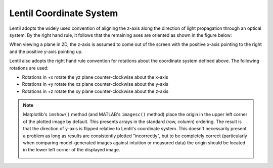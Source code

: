 .. _user-guide.coordinate-system:

************************
Lentil Coordinate System
************************

.. |Pupil| replace:: :class:`~lentil.Pupil`
.. |Image| replace:: :class:`~lentil.Image`

Lentil adopts the widely used convention of aligning the z-axis along the direction
of light propagation through an optical system. By the right hand rule, it follows that
the remaining axes are oriented as shown in the figure below:

.. image:: /_static/img/coordinate_system.png
    :width: 500px
    :align: center

When viewing a plane in 2D, the z-axis is assumed to come out of the screen with the
positive x-axis pointing to the right and the positive y-axis pointing up.

Lentil also adopts the right hand rule convention for rotations about the coordinate
system defined above. The following rotations are used:

* Rotations in +x rotate the yz plane counter-clockwise about the x-axis
* Rotations in +y rotate the xz plane counter-clockwise about the y-axis
* Rotations in +z rotate the xy plane counter-clockwise about the z-axis

.. image:: /_static/img/tilt_coords.png
    :width: 500px
    :align: center

.. note::

    Matplotlib's ``imshow()`` method (and MATLAB's ``imagesc()`` method) place
    the origin in the upper left corner of the plotted image by default. This presents
    arrays in the standard (row, column) ordering. The result is that the direction of
    y-axis is flipped relative to Lentil's coordinate system. This doesn't necessarily
    present a problem as long as results are consistently plotted "incorrectly", but
    to be completely correct (particularly when comparing model-generated images against
    intuition or measured data) the origin should be located in the lower left corner
    of the displayed image.

    .. image:: /_static/img/coordinate_system_plot.png
        :width: 700px
        :align: center
